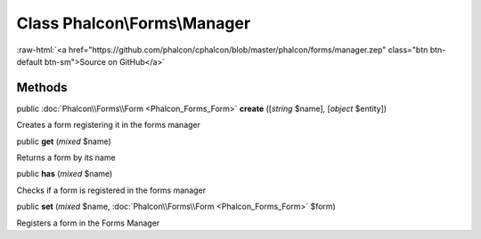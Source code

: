 Class **Phalcon\\Forms\\Manager**
=================================

.. role:: raw-html(raw)
   :format: html

:raw-html:`<a href="https://github.com/phalcon/cphalcon/blob/master/phalcon/forms/manager.zep" class="btn btn-default btn-sm">Source on GitHub</a>`




Methods
-------

public :doc:`Phalcon\\Forms\\Form <Phalcon_Forms_Form>`  **create** ([*string* $name], [*object* $entity])

Creates a form registering it in the forms manager



public  **get** (*mixed* $name)

Returns a form by its name



public  **has** (*mixed* $name)

Checks if a form is registered in the forms manager



public  **set** (*mixed* $name, :doc:`Phalcon\\Forms\\Form <Phalcon_Forms_Form>` $form)

Registers a form in the Forms Manager



